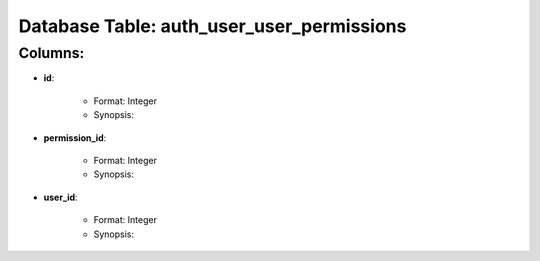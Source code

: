 .. File generated by /opt/cloudscheduler/utilities/schema_doc - DO NOT EDIT
..
.. To modify the contents of this file:
..   1. edit the template file "/opt/cloudscheduler/docs/schema_doc/tables/auth_user_user_permissions"
..   2. run the utility "/opt/cloudscheduler/utilities/schema_doc"
..

Database Table: auth_user_user_permissions
==========================================


Columns:
^^^^^^^^

* **id**:

   * Format: Integer
   * Synopsis:

* **permission_id**:

   * Format: Integer
   * Synopsis:

* **user_id**:

   * Format: Integer
   * Synopsis:

